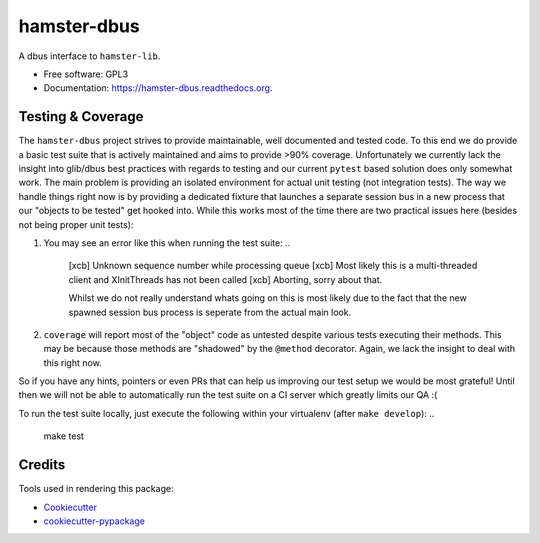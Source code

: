 ===============================
hamster-dbus
===============================

A dbus interface to ``hamster-lib``.

* Free software: GPL3
* Documentation: https://hamster-dbus.readthedocs.org.


Testing & Coverage
-------------------

The ``hamster-dbus`` project strives to provide maintainable, well documented
and tested code.  To this end we do provide a basic test suite that is actively
maintained and aims to provide >90% coverage.
Unfortunately we currently lack the insight into glib/dbus best practices with
regards to testing and our current ``pytest`` based solution does only somewhat
work. The main problem is providing an isolated environment for actual unit
testing (not integration tests).
The way we handle things right now is by providing a dedicated fixture that
launches a separate session bus in a new process that our "objects to be
tested" get hooked into.  While this works most of the time there are two
practical issues here (besides not being proper unit tests):

1. You may see an error like this when running the test suite: ..

    [xcb] Unknown sequence number while processing queue
    [xcb] Most likely this is a multi-threaded client and XInitThreads has not
    been called
    [xcb] Aborting, sorry about that.

    Whilst we do not really understand whats going on this is most likely due
    to the fact that the new spawned session bus process is seperate from the
    actual main look.

2. ``coverage`` will report most of the "object" code as untested despite
   various tests executing their methods. This may be because those methods are
   "shadowed" by the ``@method`` decorator.  Again, we lack the insight to deal
   with this right now.

So if you have any hints, pointers or even PRs that can help us improving our
test setup we would be most grateful! Until then we will not be able to
automatically run the test suite on a CI server which greatly limits our QA :(

To run the test suite locally, just execute the following within your
virtualenv (after ``make develop``): ..

    make test


Credits
---------

Tools used in rendering this package:

*  Cookiecutter_
*  `cookiecutter-pypackage`_

.. _Cookiecutter: https://github.com/audreyr/cookiecutter
.. _`cookiecutter-pypackage`: https://github.com/audreyr/cookiecutter-pypackage

